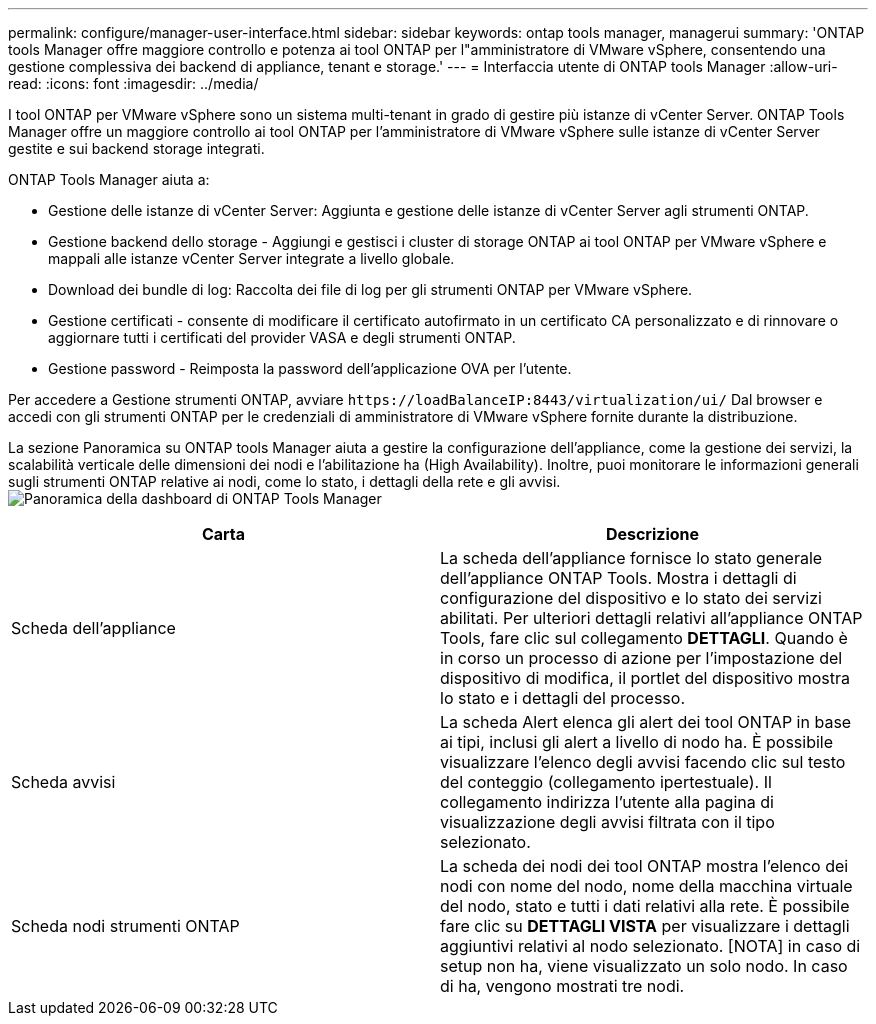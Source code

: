 ---
permalink: configure/manager-user-interface.html 
sidebar: sidebar 
keywords: ontap tools manager, managerui 
summary: 'ONTAP tools Manager offre maggiore controllo e potenza ai tool ONTAP per l"amministratore di VMware vSphere, consentendo una gestione complessiva dei backend di appliance, tenant e storage.' 
---
= Interfaccia utente di ONTAP tools Manager
:allow-uri-read: 
:icons: font
:imagesdir: ../media/


[role="lead"]
I tool ONTAP per VMware vSphere sono un sistema multi-tenant in grado di gestire più istanze di vCenter Server. ONTAP Tools Manager offre un maggiore controllo ai tool ONTAP per l'amministratore di VMware vSphere sulle istanze di vCenter Server gestite e sui backend storage integrati.

ONTAP Tools Manager aiuta a:

* Gestione delle istanze di vCenter Server: Aggiunta e gestione delle istanze di vCenter Server agli strumenti ONTAP.
* Gestione backend dello storage - Aggiungi e gestisci i cluster di storage ONTAP ai tool ONTAP per VMware vSphere e mappali alle istanze vCenter Server integrate a livello globale.
* Download dei bundle di log: Raccolta dei file di log per gli strumenti ONTAP per VMware vSphere.
* Gestione certificati - consente di modificare il certificato autofirmato in un certificato CA personalizzato e di rinnovare o aggiornare tutti i certificati del provider VASA e degli strumenti ONTAP.
* Gestione password - Reimposta la password dell'applicazione OVA per l'utente.


Per accedere a Gestione strumenti ONTAP, avviare `\https://loadBalanceIP:8443/virtualization/ui/` Dal browser e accedi con gli strumenti ONTAP per le credenziali di amministratore di VMware vSphere fornite durante la distribuzione.

La sezione Panoramica su ONTAP tools Manager aiuta a gestire la configurazione dell'appliance, come la gestione dei servizi, la scalabilità verticale delle dimensioni dei nodi e l'abilitazione ha (High Availability). Inoltre, puoi monitorare le informazioni generali sugli strumenti ONTAP relative ai nodi, come lo stato, i dettagli della rete e gli avvisi. image:../media/ontap-tools-manager-overview.png["Panoramica della dashboard di ONTAP Tools Manager"]

|===
| *Carta* | *Descrizione* 


| Scheda dell'appliance | La scheda dell'appliance fornisce lo stato generale dell'appliance ONTAP Tools. Mostra i dettagli di configurazione del dispositivo e lo stato dei servizi abilitati. Per ulteriori dettagli relativi all'appliance ONTAP Tools, fare clic sul collegamento *DETTAGLI*. Quando è in corso un processo di azione per l'impostazione del dispositivo di modifica, il portlet del dispositivo mostra lo stato e i dettagli del processo. 


| Scheda avvisi | La scheda Alert elenca gli alert dei tool ONTAP in base ai tipi, inclusi gli alert a livello di nodo ha. È possibile visualizzare l'elenco degli avvisi facendo clic sul testo del conteggio (collegamento ipertestuale). Il collegamento indirizza l'utente alla pagina di visualizzazione degli avvisi filtrata con il tipo selezionato. 


| Scheda nodi strumenti ONTAP | La scheda dei nodi dei tool ONTAP mostra l'elenco dei nodi con nome del nodo, nome della macchina virtuale del nodo, stato e tutti i dati relativi alla rete. È possibile fare clic su *DETTAGLI VISTA* per visualizzare i dettagli aggiuntivi relativi al nodo selezionato. [NOTA] in caso di setup non ha, viene visualizzato un solo nodo. In caso di ha, vengono mostrati tre nodi. 
|===
